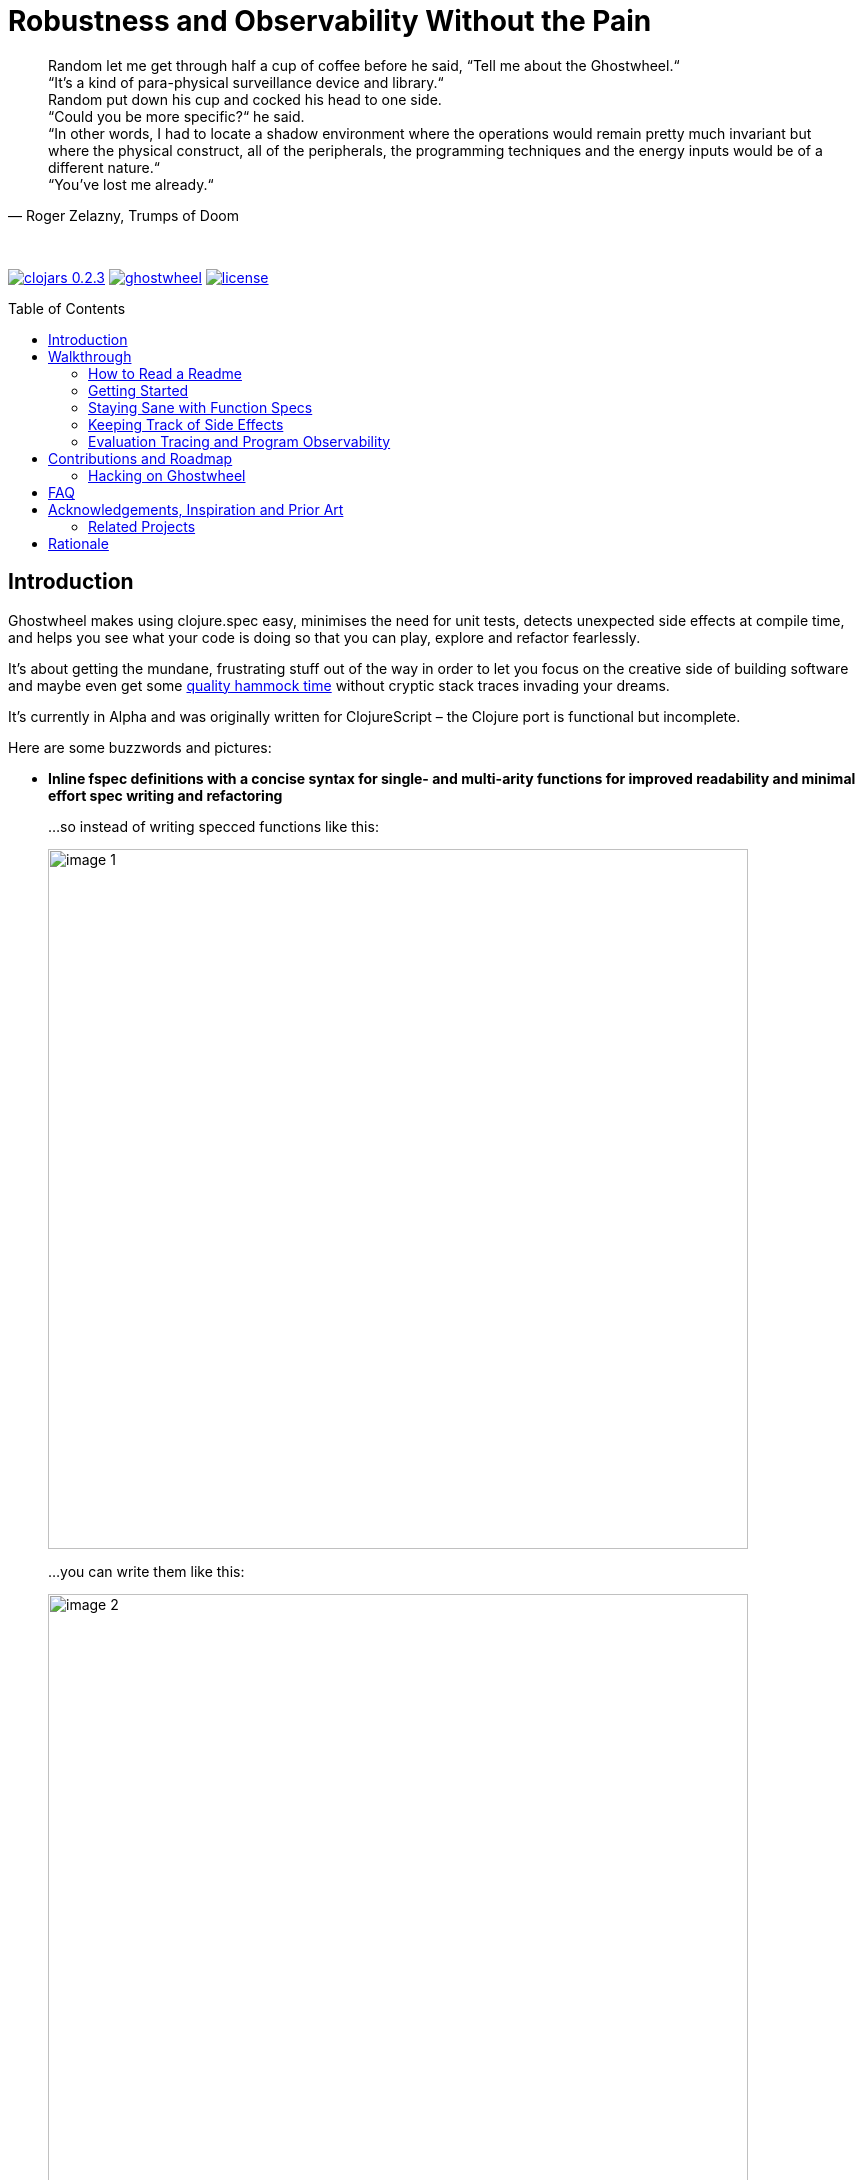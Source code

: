 # Robustness and Observability Without the Pain
:linkattrs:
:toc:
:toc-placement!:
:hardbreaks:
:sectanchors:
ifdef::env-github[]
:imagesdir: https://gnl.gitlab.io/images
:tip-caption: :bulb:
:note-caption: :information_source:
:important-caption: :heavy_exclamation_mark:
:caution-caption: :fire:
:warning-caption: :warning:
endif::[]
ifndef::env-github[]
:imagesdir: ../gnl.gitlab.io/public/images
endif::[]

[quote, 'Roger Zelazny, Trumps of Doom']
Random let me get through half a cup of coffee before he said, “Tell me about the Ghostwheel.“
“It's a kind of para-physical surveillance device and library.“
Random put down his cup and cocked his head to one side.
“Could you be more specific?“ he said.
“In other words, I had to locate a shadow environment where the operations would remain pretty much invariant but where the physical construct, all of the peripherals, the programming techniques and the energy inputs would be of a different nature.“
“You've lost me already.“

{zwsp}

image:clojars-0.2.3.svg[link=https://clojars.org/gnl/ghostwheel] image:https://cljdoc.xyz/badge/gnl/ghostwheel[link=https://cljdoc.xyz/jump/release/gnl/ghostwheel] image:license.svg[link=https://choosealicense.com/licenses/epl-2.0]

toc::[]

## Introduction

Ghostwheel makes using clojure.spec easy, minimises the need for unit tests, detects unexpected side effects at compile time, and helps you see what your code is doing so that you can play, explore and refactor fearlessly.

It's about getting the mundane, frustrating stuff out of the way in order to let you focus on the creative side of building software and maybe even get some link:https://gnl.gitlab.io/images/clojurian-using-ghostwheel.gif[quality hammock time^] without cryptic stack traces invading your dreams.

It's currently in Alpha and was originally written for ClojureScript – the Clojure port is functional but incomplete.

Here are some buzzwords and pictures:

// TODO: Add notes on runtime and compile time performance impact

[[gspec-comparison]]
- *Inline fspec definitions with a concise syntax for single- and multi-arity functions for improved readability and minimal effort spec writing and refactoring*
+
...so instead of writing specced functions like this:
+
image::image-1.png[,700]
+
...you can write them like this:
+
image::image-2.png[,700]
+
...or using the alternative symbolic operators (with ligatures):
+
image::image-3.png[,700]

- *Automagical generative testing – off by default – of specced, side-effect-free functions on namespace reload, with human-readable expound-powered reporting and support for spec instrumentation of internal and external namespaces, including experimental specs for most of clojure.core*
+
The test generation works on Clojure, but the automatic execution on namespace reload and the fancy reporting are ClojureScript only for now.
+
image::image-6-1.png[,700]
+
image::image-6.png[,700]

- *Explicit side-effect annotations with heuristic compile-time validation (= making sure you stick to naming your unsafe functions with a bang)*
+
image::image-7.png[,700]
+
image::image-8.png[,700]

- *Comprehensive tracing of function I/O, bindings and all threading macros for smooth debugging and exploratory programming*
+
ClojureScript only at the moment.
+
image::image-9.png[,700]
+
[[tracing-screenshot]]
image::image-10.png[,700]

- *Effortless spec-based stub generation in nil-body functions for rapider prototyping*
+
image::image-11.png[,700]

- *Easy instrumentation of individual functions and namespaces with cljs.spec.test or orchestra on namespace reload*
+
image::image-12.png[,700]

- *Experimental automatic generation of Google Closure type annotations from fspec definitions*
+
WIP, ClojureScript only.
+
image::image-13.png[,700]
+
image::image-14.png[,700]

## Walkthrough

[quote, 'James S.A. Corey, Nemesis Games, The Expanse series']
“There was a button,“ Holden said. “I pushed it.“ +
“Jesus Christ. That really is how you go through life, isn't it?“

{zwsp}

### How to Read a Readme

It's the age of smartphone notifications, cat videos and Twitter. You are not unlikely to have the attention span of a sleep-deprived parakeet and this walkthrough looks terrifyingly long (it's just the pictures, really). Here's your personal read-it/skim-it guide:

*Definitely read:*

CAUTION: <- Danger zone.

WARNING: Read this or strange things might happen that'll freak you out.

Stuff you simply need to know in order to use Ghostwheel effectively is written as regular text, like this.

*Better read:*

TIP: Tips and tricks to make the most of Ghostwheel. Not critical but highly recommended.

*Maybe skim:*

NOTE: This is additional information on how and/or why something works the way it does. Read if you are curious or intend to open an issue and aren't certain if it's Ghostwheel's fault. Otherwise non-essential so feel free to skip or skim it. I'll be silently judging you.

### Getting Started

. Make sure your Clojure version is at least 1.9.0 and add the artifact to your build configuration:
+
image:clojars-0.2.3.svg[link=https://clojars.org/gnl/ghostwheel]
+
See the changelog for the pre-release version and the newest features and fixes.
+
[WARNING]
--
It is currently recommended that you follow this walkthrough in a ClojureScript environment running in Chrome using https://github.com/thheller/shadow-cljs[Shadow CLJS] or https://github.com/bhauman/lein-figwheel[Figwheel] for hot-reloading – the Clojure port is still quite bare-bones as described in the introduction.

Shadow CLJS has the additional advantage of apparently being the only build tool able to pick up changes in namespace metadata when hot-reloading (and without cleaning the whole build) because it is not affected by https://dev.clojure.org/jira/browse/CLJS-1926[this bug].
--
. ClojureScript only – setup link:https://github.com/binaryage/cljs-devtools[CLJS DevTools]

. ClojureScript only – add `:external-config {:ghostwheel {}}` to the compiler options in your development build config.
+
CAUTION: Make sure not to add `:ghostwheel` to your production build config or you might end up with tracing, testing or instrumentation code in production.

. Require it from the namespaces you intend to use it in
+
```clojure
(:require [ghostwheel.core :as g
            :refer [>defn >defn- >fdef => | <- ?]])
```
NOTE: `\=>`, `|`, `\<-` and `?` <<gspec-syntax, are optional>>

. Optional – override the default configuration
+
Ghostwheel's behaviour is determined individually for each function by merging the configuration maps – default config -> global/compiler config -> namespace metadata -> function metadata. The more intrusive functionality is disabled by default to avoid any nasty surprises.
+
Here's the default configuration map – each option (except `::extrument`) can be overridden on any level and will be explained in more detail in the relevant sections below.
+
```clojure
{;; Evaluation trace verbosity level. 0 disables all tracing code generation.
 ::trace           0

 ;; #RRGGBB, #RGB, or keyword from the `ghostwheel-colors` map.
 ::trace-color     :violet

 ;; When disabled no checks of any kind are
 ;; performed and no test code is generated.
 ::check           false

 ;; Determines whether Ghostwheel should warn on missing fspecs
 ;; and plain (non-Ghostwheel) `defn` usage. When enabled on a
 ;; namespace or higher level, you can exclude individual `defn`s or
 ;; `declare`s by setting it to false in their respective metadata
 ::check-coverage  false

 ;; Disable side effect detection
 ::ignore-fx       false

 ;; Number of generative tests performed when quick-checking (on hot-reload)
 ::num-tests       0

 ;; Number of generative tests performed when checking extensively (test suite)
 ::num-tests-ext   100

 ;; Determines which of the above two options should take
 ;; precedence. Set to true in your test build configuration.
 ::extensive-tests false

 ;; Spec-instrument functions on namespace reload.
 ::instrument      false

 ;; Spec-instrument functions on namespace reload using
 ;; orchestra, which spec-checks the output in addition to
 ;; the input. Use either this or `::instrument`, not both.
 ::outstrument     false

 ;; Nilable vector of qualified external namespaces or functions
 ;; (unquoted) to spec-instrument before and unstrument after
 ;; testing to catch incorrect function calls at test time without
 ;; the runtime performance impact. Fspecs must be defined for
 ;; the relevant functions in a `require`d namespace using either
 ;; `s/fdef` or Ghostwheel's `>fdef`. Only works down to the
 ;; namespace level, cannot be set for an individual function.
 ::extrument       nil}
```
+
Note that Ghostwheel uses `ghostwheel.core`-qualified keywords for its configuration, except in the `:ghostwheel {}` compiler options map. To minimise verbosity you can use namespaced maps for the namespace metadata like this:
+
```clojure
(ns test-chamber.one
  #:ghostwheel.core{:check     true
                    :num-tests 10}
  ...)
```
+
There's no need for this in the function metadata – if you alias Ghostwheel with `ghostwheel.core :as g` you can just reference the options as `::g/check`.

// TODO: A note on metadata

### Staying Sane with Function Specs

[quote, 'Neil Gaiman & Terry Pratchett, Good Omens: The Nice and Accurate Prophecies of Agnes Nutter, Witch']
25 And the Lord spake unto the Angel that guarded the eastern gate, saying "`Where is the flaming sword that was given unto thee?`" +
26 And the Angel said, "`I had it here only a moment ago, I must have put it down somewhere, forget my own head next.`" +
27 And the Lord did not ask him again.

{zwsp}

Function specs are generally defined inline using the `>defn` macro, except when defining them for functions in external namespaces – mainly for instrumentation – in which case `>fdef` is used.

`>defn` is almost identical to `defn`, except that the first body form must be an inline spec definition using the gspec syntax (to be explained in detail in the <<gspec-syntax,next section>>):

[[gspec-example]]
```clojure
(>defn ranged-rand
   "I was lifted straight from the clojure.spec guide"
   [start end]
   [int? int? | #(< start end)
    => int? | #(>= % start) #(< % end)]
   (+ start (long (rand (- end start)))))
```

TIP: Leave out the function body or set it to nil and you get an automatically generated, spec-instrumented stub, which, when passed the correct arguments, returns random data according to the spec.

TIP: The gspec can be set to nil – in which case no `s/fdef` block is generated – but it cannot be left out.


[NOTE]
--
Note that the actual parameter symbols are used in the anonymous predicates instead of `(\-> % :args :start)`, which is not only shorter, but also lets you do quick and clean rename refactorings in your IDE instead of having to hunt down non-namespaced keywords in multiple nested forms.

From the point of view of the programmer and the editor, the function arguments are bound to their respective symbols and can be freely referenced in any expression as expected, including the gspec which is considered just another body form inside the function.

In fact you can even use argument destructuring with this, except if you go too crazy with it (= more than one level of nesting) things can break due to an imperfect workaround for Clojure bugs https://dev.clojure.org/jira/browse/CLJ-2003[CLJ-2003] and https://dev.clojure.org/jira/browse/CLJ-2021[CLJ-2021].
--

`>fdef` is pretty much the same, except for the missing body forms:

```clojure
(>fdef ranged-rand
   [start end]
   [int? int? | #(< start end)
    => int? | #(>= % start) #(< % end)])
```

[TIP]
--
If you're using link:https://cursive-ide.com/[Cursive IDE], it's probably a good idea to use IntelliJ's intention actions to tell Cursive to resolve `>defn` and `>fdef` as `defn`, and `>defn-` as `defn-` – this way you get proper highlighting, formatting, error handling, structural navigation, symbol resolution, and refactoring support.

Just place the cursor on `>defn`, click on the light bulb that appears (or press Alt+Enter) and select `Resolve as...` -> `defn`.
--

Specs for multi-arity functions are defined in a similar way. For example, this is what a spec for `clojure.core/drop` would look like:

```clojure
(>fdef clojure.core/drop
  ([n]
   [nat-int? => fn?])
  ([n coll]
   [nat-int? (s/nilable seqable?) => seq?]))
```

Same principle when using `>defn` with multi-arity functions, just add the function bodies.

NOTE: Multi-arity functions where the return value specs vary between the different arities are handled correctly using the `:fn` fspec clause – `macroexpand-1` a `>defn` or `>fdef` form for details.

[[fdef-keyword]]
Sometimes you need to register an fspec under a keyword in the spec registry for use as part of another spec using `(s/def ::keyword (s/fspec ...))`.

Ghostwheel handles this by simply passing a qualified keyword to `>fdef` instead of a symbol:
```clojure
(>fdef ::nested-fspec
   [i s]
   [int? string? => string?])
```

NOTE: If `::g/check` is `false` and `::g/trace` is `0`, as in the default configuration, Ghostwheel does nothing other than generate a `defn` and an `fdef` block. When `:ghostwheel` isn't set to a truthy value in the compiler options, it doesn't generate any code whatsoever other than the plain `defn` block with the gspec vectors stripped – this is recommended for production builds.

[[gspec-syntax]]
#### The Gspec Syntax

`[arg-specs* (| arg-preds+)? \=> ret-spec (| fn-preds+)? (\<- generator-fn)?]`

`|` = `:st` – such that +
`\=>` = `:ret` – return value, same as in fspec +
`\<-` = `:gen` – generator, same as in fspec

NOTE: Throughout this guide the symbolic gspec operators `\=>`, `|` and `\<-` will be used instead of the equivalent keyword-based `:ret`, `:st` and `:gen`. The two sets are perfectly interchangeable and can even be freely mixed within the same gspec.

The number of `arg-specs` must match the number of function arguments, including a possible variadic argument – Ghostwheel will shout at you if it doesn't.

`arg-specs` for variadic arguments are defined as one would expect from standard fspec:

```clojure
(>fdef clojure.core/max
  [x & more]
  [number? (s/* number?) => number?])
```

[NOTE]
--
The `arg-preds`, if defined, are `s/and`-wrapped together with the `arg-specs` when desugared.

The `fn-preds` are equivalent to (and desugar to) spec's `:fn` predicates, except that the anonymous function parameter is the ret, and the args are referenced using their symbols. That's because in the gspec syntax spec's `:fn` is simply considered a 'such that' clause on the ret.
--

`?` can be used as a shorthand for `s/nilable`:

```clojure
(>fdef clojure.core/empty?
  [coll]
  [(? seqable?) => boolean?])
```

Nested gspecs are defined using the exact same syntax:

```clojure
(>fdef clojure.core/map-indexed
  ([f]
   [[nat-int? any? => any?] => fn?])
  ([f coll]
   [[nat-int? any? => any?] (? seqable?) => seq?]))
```

In the rare cases when a nilable gspec is needed `?` is put in a vector rather than a list:

```clojure
(>fdef clojure.core/set-validator!
  [a f]
  [atom? [? [any? => any?]] => any?])
```

TIP: For nested gspecs there's no way to reference the args in the `arg-preds` or `fn-preds` by symbol. The recommended approach here is to register the required gspec separately by using `>fdef` with a keyword <<fdef-keyword,as described>> in the previous section.
//You can do it with `#(\-> % :arg1)` in the `arg-preds`, but that won't work in the `fn-preds` and it's quite messy anyway. You could theoretically use a nested `(s/fspec ...)` instead of a gspec, but that gets unwieldy quick.

TIP: The `ghostwheel.specs.clojure.core` namespace contains specs for many of the functions in `clojure.core`. It's not recommended that you try and instrument it as a whole at this point – there's a number of ways in which that's likely to blow up in your face – but it can serve as a good reference on how to write different types of gspecs correctly.

NOTE: Nested gspecs with one or more `any?` argspecs desugar to `ifn?`, so as not to mess up generative testing. This can be overridden by passing a generator – even an empty one, that is simply adding `\<-` or `:gen` to the gspec – in which case the gspec will desugar exactly as specified.
{zwsp}
The assumption here is that `any?` does not imply that the function can in fact handle any type of argument.
{zwsp}
You should still write out nested gspecs, even if they are as simple as `[any? \=> any?]` – this is useful as succinct documentation that this particular function receives exactly one argument.

[NOTE]
--
The gspec syntax has a number of advantages:

- It's much more concise and easier to write and read (see the <<gspec-comparison,comparison>> in the introduction section above)

- It's inline, so you can see at a glance what kind of data a function expects and returns right under the docstring and arg list, for example when previewing the function definition in your editor

- Renaming/refactoring parameters is a breeze – just use your IDE's symbol rename functionality and all references in the predicate functions will be handled correctly.

- You can reliably bypass Ghostwheel temporarily by simply changing `>defn` to `defn` - the minimal performance impact of evaluating the gspec vector as the first body form aside, nothing will break because `>defn` syntax is valid `defn` syntax.
--

#### Testing Specced Functions

[[testing-config]]
Set `::g/check` and `::g/num-tests` to enable generative testing...

```clojure
(ns re-frame-playground.ghostwheel
  #:ghostwheel.core{:check     true
                    :num-tests 10}
  ...)
```

...and define a simple function:

```clojure
(>defn addition
  [a b]
  [pos-int? pos-int? => int? | #(> % a) #(> % b)]
  (- a b))
```

This will generate the `defn`, `fdef`, and testing code for `addition`, but it won't actually run the test. Open the Chrome DevTools console, put `(g/check)` at the bottom of your namespace and save the file.

If you have hot-reloading set up correctly and didn't get too overzealous fixing bugs in the example code _before you were told to_, you should get something resembling this:

image::image-15.png[,700]

Yay! Ghostwheel is already proving invaluable. Fix it by changing `(- a b)` to `(+ a b)`, save the file, go back to the console, and rejoice:

image::image-16.png[,700]

[[shadow-hooks]]
[TIP]
--
You can make re-rendering in a ClojureScript hot-reloading workflow dependent on successful test completion. If you're using Shadow CLJS you can set the after-load hook like this:
`:devtools {:after-load-async ghostwheel.core/post-check-async}`
And use metadata on the re-render function to add it to the queue:
`(defn ^:dev/after-load mount-root [] ...)`

The Ghostwheel hook will short-circuit the hook queue if a test fails in any namespace and no re-render will be triggered.
--

NOTE: In multi-arity functions each arity is tested as a separate function to ensure adequate test coverage, so a function with 3 arities and `::g/num-tests 5` will have 15 spec checks run against it.

NOTE: Only enabling `::g/check` and leaving `::g/num-tests` at the default value of 0 would enable the various side effect and Ghostwheel coverage checks – `::g/check-coverage` – but no generative testing.

#### Performance Considerations or How Much Generative Testing Is Enough

Depending on the number and kind of functions in a namespace as well as the dependencies between namespaces, even basic testing on every reload could take long enough to make your fancy hot-reloading workflow useless. The general idea here is to keep `::g/num-tests` low enough that the tests complete in a reasonable amount of time, but high enough that you still catch a relatively large number of errors on every run.

NOTE: Keep in mind that the tests are only executed per namespace reload – whenever `(g/check)` is called – so if you're working on some view and hot-reloading its namespace, only the tests defined there (if any) would run. If you change something deep down in a namespace that's heavily depended on, more namespaces will be reloaded and more tests will run.

Either way – _you should not be relying on this alone_, especially for functions with complex input and a larger number of parameters. Setup a separate test build config just like you would when writing unit tests, set `:ghostwheel {:extensive-tests true}` in the compiler options, set `::g/num-tests-ext` as high as possible without making your test times unacceptable, and run the whole thing in a CI environment and/or on a regular basis – before coffee breaks, merges to master, releases, etc.

// TODO: Add note about optimising this process with spec generators.

Tweak the `::g/num-tests` and `::g/num-tests-ext` numbers on a global, namespace and function level as needed and feel free to share what worked for you, so the defaults and recommendations can be improved based on more real world data.

### Keeping Track of Side Effects

[quote, 'Erik Wolpaw and Jay Pinkerton, Portal 2']
“These bridges are made from natural light that I pump in from the surface. If you rubbed your cheek on one, it would be like standing outside with the sun shining on your face. It would also set your hair on fire, so don't actually do it.“

{zwsp}

By default functions are considered pure and during compile time Ghostwheel will do its magic to detect potential side effects in any function defined with `>defn` – calling functions with an `!` at the end, `do` blocks, multiple-form `when`, `let` and `defn`/`fn`, known unsafe operations, stuff like that – and store the evidence so that it can link:https://gnl.gitlab.io/images/ghostwheel-and-side-effects.gif[politely inform you^] of your transgressions during testing.

It won't run any automatic generative tests if a function is found to be unsafe, whether it's due to detected side effects or explicit annotation.

NOTE: Ghostwheel assumes functions to be (STM- and test-) safe by default, that is – not having unsafe/permanent side effects, which isn't necessarily the same thing as pure. For the purpose of this guide we will however use the terms interchangeably, to the absolute horror of purists everywhere.

You can disable side effect detection with the `::g/ignore-fx` option in which case Ghostwheel will simply trust the name of the function (`...!` = unsafe) and behave accordingly.

CAUTION: If you set `::g/ignore-fx true` for an actually unsafe function that has been incorrectly named as safe, and have `::g/check` enabled, `::g/num-tests` set to > 0 as well as a valid gspec and a call to `(g/check)` at the bottom of the namespace, generative testing _will_ be performed, side effects and all. This could be bad.

CAUTION: Side effect detection is a heuristic and in no way fail-safe operation, relying heavily on the assumption that you're not actively trying to shoot yourself in the foot. That being said, so far it seems to work pretty great in practice, and where it occasionally fails, the likelihood of false positives is significantly higher than that of false negatives so the chances of side effects actually seeping through the cracks and setting your hair on fire are relatively low.

This is pretty much the gist of it – read on for a more detailed description of what all this looks like in practice.

#### Getting Your Hands Dirty with Side Effects

Let's take the function we defined in the previous section and map it over a collection of numbers, but make sure you have `::g/check` and `::g/num-tests` <<testing-config,set correctly>> first.

```clojure
(>defn addition
  [a b]
  [pos-int? pos-int? => int? | #(> % a) #(> % b)]
  (+ a b))

(>defn increase-numbers
  [increment numbers]
  [int? (s/coll-of int?) => (s/coll-of int?)]
  (map (partial addition increment) numbers))

(g/check)
```
The two should check out fine:

image::image-17.png[,700]

We will then decide that it's a good idea to send an email every time two numbers are added together and modify `addition` accordingly:

```clojure
(>defn addition
  [a b]
  [pos-int? pos-int? => int? | #(> % a) #(> % b)]
  (let [result (+ a b)]
    (println "Sending mail with" result "(not really)")
    result))
```

image::image-18.png[,700]

So that didn't go too well. Both `addition` and its caller `increase-numbers` fail their checks – `addition` because of the detected side effects, and `increase-numbers` because it's calling the former, the body of which is now replaced with exception-throwing code until the whole messy situation is remedied.

NOTE: The whole "replaced with exception-throwing code" thing does sound kinda scary, admittedly, but it's necessary – otherwise, while `addition` may fail its side effect checks and thus be excluded from testing, `increase-numbers` would still be happily passing its own, calling `addition` and sending out mails.

If you're serious about the impurity, traitor to the Church of Functional Programming that you are, you can make Ghostwheel shut up by renaming your function to suffix it with a `!` thus officially marking it as unsafe. Use your IDE to rename `addition` to `addition!` now.

image::image-19.png[,700]

Okay, so it doesn't quite shut up yet, but it's for your own good. Even though Ghostwheel is now happy about `addition!` being correctly marked as unsafe, the infestation of impurity is still actively spreading to its callers!

Worry not – Ghostwheel will help you nip this insidious corruption in the bud. Correctly naming an unsafe function will cause all the previously innocent pure functions, which were calling the now branded offender in good faith, to fail their purity inspections as well and be given a chance for redemption. Go ahead and rename `increase-numbers` to `increase-numbers!`.

image::image-17.png[,700]

Don't be too quick to breathe a sigh of relief. The checks are fine, but that's just because all the side-effectful stuff is out in the open – as mentioned above, no generative testing is being done so whether your impure functions are doing what you think they're doing is anyone's guess. Not great, but that's what you get for messing with the dark side.

NOTE: That being said, some work's being done to make the testing and stubbing of side-effectful functions easy as well, but we ain't there yet.

Having recognised the error of your ways, please go ahead and remove the side effect from `addition!`:

```clojure
(>defn addition!
  [a b]
  [pos-int? pos-int? => int? | #(> % a) #(> % b)]
  (let [result (+ a b)]
    result))
```

image::image-20.png[,700]

To preserve the balance in the universe, purity can spread just as efficiently as its sinister counterpart – if you remove side effects from a function, Ghostwheel will warn you if it's still marked as unsafe and as soon as you rename it to remove the bang, it will now show the same warning for its potentially purified callers, and so on, until harmony is restored. Once you've renamed `increase-numbers!` as well, this should be the result:

image::image-17.png[,700]

This is nice. You can relax now. If any false positives/negatives come up, just add `::g/ignore-fx true` to the function metadata to disable side effect detection and open an issue on github to help improve it.


### Evaluation Tracing and Program Observability

[quote, 'Terry Pratchett, Lords and Ladies']
In fact, the mere act of opening the box will determine the state of the cat, although in this case there were three determinate states the cat could be in: these being Alive, Dead, and Bloody Furious.

{zwsp}

Specs are all nice and good, but often enough we want to take a peek at what's going on under the hood while it's going. Set the `::g/trace` option to anything from 0 to 5 to determine the trace verbosity and performance impact, and you're good to go.

[cols="2,5,5"]
.Ghostwheel trace levels
|===
|Trace level |What gets traced (additive) |What it's good for

|0
|Nothing
|Production

|1
|The function call is logged without any data
|Render functions

|2
|Function I/O
|Event handlers

|3
|Local bindings
|General debugging

|4
|Threading macros
|Better debugging

|5
|Anonymous functions
|Noisy debugging
|===

TIP: `::g/trace true` is equivalent to `::g/trace 4`, so you can just add the `^::g/trace` metadata to the function name.

[TIP]
--
A great workflow for working on a function is enabling the trace and passing a callback to `g/check` to have the function automatically called on namespace reload after the checks have completed successfully:

```clojure
(>defn ^::g/trace foo
  [a b]
  [int? int? => (s/coll-of number? :kind vector?)]
  (let [c (inc b)
        d (-> a (* 2) (- 20))]
    [(+ a b) (+ c d)]))

(g/check #(foo 2 4))
```

For this to work you'll also have to <<shadow-hooks,set your build system hooks>> correctly.

This way you immediately see <<tracing-screenshot,data flowing through the function>> on file save after every change (or the check results, if you messed up). Take a moment to zen out and revel in the intoxicating sense of power.
--

TIP: If you don't like the painstakingly selected default shade of blue-violet, you can change it with the `::g/trace-color` option. Philistine.

## Contributions and Roadmap

[quote, 'Terry Pratchett, Mort']
“I USHERED SOULS INTO THE NEXT WORLD. I WAS THE GRAVE OF ALL HOPE. I WAS THE ULTIMATE REALITY. I WAS THE ASSASSIN AGAINST WHOM NO LOCK WOULD HOLD.“ +
“Yes, point taken, but do you have any particular skills?“

{zwsp}

The blood of generations of LISPers is coursing through your veins? You've howled naked at the moon in arcane rituals ordained by the dark forces you summoned in order to gain your abilities? At this point you don't even see the parens?

Or maybe you just like breaking things and telling people about it. Either way, there's enough work to go around. First and foremost:

* Put it to use and report any issues you run into
* Submit PRs with gspecs for external libraries similar to the way they're done in `ghostwheel.specs.clojure.core`. You can probably figure out the recommended naming scheme.

Other than that, here's the rather loose roadmap, not necessarily sorted by priority or particularly rich on detail. PRs are welcome if anything should tickle your fancy (or annoy the hell out of you), but if you are planning on doing anything bigger maybe open an issue first so we can discuss it.

* Complete Clojure port including support for a global compiler-level configuration similar to ClojureScript.
* Setup continuous integration
* Solve miscellaneous issues around fully instrumenting the `ghostwheel.specs.clojure.core` namespace during testing
* Get the Closure type annotations working properly
* Integrate link:https://github.com/bhauman/spell-spec[bhauman/spell-spec]

### Hacking on Ghostwheel

The quickest and easiest way is probably to use Shadow CLJS and copy an external namespace into the `src` directory with the correct directory structure – it will then override whatever's on the classpath. See the Shadow CLJS guide for details.

For a more solid environment - setup a playground project with something like re-frame, link your Ghostwheel repo under the `checkouts` folder and add `checkouts/ghostwheel/src` to the source path. This way Shadow CLJS will watch the Ghostwheel namespaces for changes as well and hot-reload accordingly.

A similar setup should be possible with Figwheel as well – feel free to contribute documentation for that if you're using it.

For debugging the code generating functions in `ghostwheel.core` there's a code block at the bottom of the namespace which you can use to trace them at runtime in ClojureScript. Some of the symbol generation here and there can trip it up, but it generally works quite well.

## FAQ

- *_Q: Can I trust Ghostwheel not to break my code?_*
+
*A*: Every build is extensively tested with a combination of manually written and generated tests for a large number of configuration option combinations (including all tracing levels) with production and development build configurations in three environments - Clojure, node, and headless Chrome. The generated code is evaluated to make sure it behaves exactly like the code that went in and the fspec generation is tested with a number of convoluted gspecs to make sure everything desugars as expected.
+
In production mode with Ghostwheel disabled, the gspec vectors are simply stripped from the `>defn` blocks and a plain `defn` is generated, independent of any other configuration. There are less than 20 lines of Ghostwheel code involved in this scenario and they are also unit-tested to ensure that the produced `defn` is identical to the `>defn` minus the gspecs. `>fdef` and `g/check` simply output nil.
+
Test coverage for the somewhat less critical parts (testing, instrumentation, etc.) is not yet 100% but getting there.
+
Purely cosmetic bugs in tracing and reporting are more difficult to test and thus more likely.
+
All that being said, Ghostwheel is Alpha software and you should proceed with care, especially on Clojure where it's even more Alpha.

- *_Q: Can I use Ghostwheel for test generation with existing fspecs defined with `s/fdef`?_*
+
*A*: Adding support for this was considered and ultimately decided against for the time being. It would add complexity and a maintenance workload in order to enable the use of a small subset of Ghostwheel's functionality in a subpar manner, because there's a number of checks and validations Ghostwheel cannot perform without the inline gspecs, and some aspects of its behaviour would change as well.
+
You can still use Ghostwheel with nil gspecs and take advantage of the side effect detection, tracing functionality and easy instrumentation. Extracting the test generation code into a separate library may be considered further down the line.
+
What _is_ on the roadmap however, is the ability to convert fspecs to gspecs for an easier migration of existing code bases.

- *_Q: What does tracing have to do with testing and why is it not a separate project?_*
+
*A*: Primarily because tracing needs to be aware of the automated testing so as not to interfere with it. That aside, I rely heavily on both spec-checking and tracing in my own workflow and like having the UI tightly integrated like this.
+
If you're only interested in tracing you can use `>defn` with nil gspecs and the default configuration plus a per function `^::g/trace`. There are also some vague plans in the works to involve tracing in the testing process, but that's still taking shape.

- *_Q: How are `>defn` and `>fdef` pronounced in conversation?_*
+
*A*: Ghostwheel-def-n / g-def-n and ghostwheel-f-def / g-f-def respectively.

- *_Q: Why not use a statically typed language?_*
+
*A*: Not touching that one with a ten foot pole.

## Acknowledgements, Inspiration and Prior Art

Ghostwheel builds on https://clojure.org/about/spec[clojure.spec], https://github.com/bhb/expound[expound], https://github.com/jeaye/orchestra[orchestra], https://github.com/Day8/clairvoyant[clairvoyant], https://github.com/gnl/re-frame-tracer[re-frame tracer], and https://github.com/lambdaisland/uniontypes[lambdaisland's uniontypes].

Some other projects and people without which/whom it likely wouldn't exist in its current form or at all, in no particular order:

https://github.com/plumatic/schema[plumatic's schema] for offering a glimpse into the future of generative testing for quite some time before spec was introduced;

https://github.com/thheller/shadow-cljs[Thomas Heller's Shadow CLJS] and https://github.com/bhauman/lein-figwheel[Bruce Haumann's Figwheel] – for providing robust hot-reloading which is essential to ClojureScript development and to the Ghostwheel experience in particular;

https://github.com/binaryage/cljs-devtools[BinaryAge's CLJS DevTools], without which ClojureScript tracing and data inspection would be a lot less fun;

https://github.com/pkamenarsky/[Philip Kamenarsky] for introducing me to Clojure and Haskell, providing valuable feedback during the development of Ghostwheel, and many insightful conversations about some of the concepts that inspired it;

https://github.com/swannodette[David Nolen] for his initial work and documentation on https://github.com/clojure/clojurescript/wiki/Compile-Time-Type-Checking[integrating Google Closure type checking] and his work on ClojureScript in general;

And last but not least, https://github.com/richhickey[our cherished BDFL] and his minions, working tirelessly to bestow upon us the magic of Clojure, without which Ghostwheel would be somewhere between significantly more difficult to write and plain impossible.

### Related Projects

https://github.com/clojure/core.typed[core.typed]

https://github.com/arohner/spectrum[Spectrum]

https://github.com/Day8/re-frame-10x[re-frame-10x]

https://github.com/philoskim/debux[Debux]

## Rationale
[quote, 'Unknown historian, The Clojure Chronicles']
The demon hath return'd from the darkest depths of the underworld, whither he was banish'd when he dared raise his crooked hand against the Macro. His soul – wrapp'd in shadows, his mind – clouded, full of evil and despair. He is the AntiLISP. He speaketh with a twisted tongue and casteth confusion with his words – sweet and cunning – about types and proofs. +
 +
Hearken! Raise your armies! Sharpen your parens and gather your bravest heroes! War is upon us.

{zwsp}

Clojure is beautiful. The simplicity, clarity, flexibility and immediacy of it; immutable data, macros, the powerful REPL, paredit/parinfer, STM, the list goes on.

On the other hand, the lack of easy, comprehensive type verification before spec came along, sometimes meant frustrating time spent hunting down pointless runtime exceptions – with stack traces and error messages ranging from not particularly helpful to openly mocking – and less willingness to do major refactoring for justified fear of breaking something not immediately visible and painful to debug.

When making changes to any medium sized codebase, one could, despite being careful and having the best of intentions, end up with a link:https://gnl.gitlab.io/images/refactoring-clojure-without-spec.gif[less than stellar experience^].

In this context spec is a huge step forward and elevates Clojure onto a whole new level of robustness, maintainability, and painless usability. And it does so the Clojure way - by providing simple and powerful tools, making their application easy and natural, and getting out of the way, leaving it up to the programmer to decide how and to what extent they want to use them.

When it comes to defining function specs, however, it's quite verbose and the actual day to day usage is a little rough around the edges. The gspec syntax was born as a solution, taking inspiration from some static type systems and mathematical notation, while staying Clojure-like enough to be a seamless fit.

Generating the nil-body stubs and automatically defining the tests naturally followed from there, which in turn inspired the heuristic side effect detection to serve as a safeguard against inadvertently doing I/O during testing and to provide additional insight into the code by helping keep unsafe operations explicit.

It is my hope that Ghostwheel will help lower the barrier to using spec and contribute to its wider adoption, which will reduce the need for writing unit tests to a minimum and generally do wonders for overall Clojure code quality.

While spec provides the ability to quickly track down many type and logic errors, it doesn't remove the need to observe the function in operation, as a tool for both debugging and thinking. Common techniques for achieving this include:

- running code fragments in the REPL for parts of a function that one wants to see in action, which can force one to create intermediate mock data (which may or may not be an accurate representation of the original environment) or to break functions and bindings apart beyond the point where it would make sense from a complexity/readability perspective;

- interspersing logging statements throughout the code and sometimes forgetting them there or breaking something along the way and introducing weird bugs, not to mention the hassle of adding and removing them while trying to zero in on the point of interest;

- setting breakpoints and using a step-by-step debugger, which can be quite akin to trying to take in a landscape through a straw.

Compared to these, seeing the data as it flows through each part of a function at a glance in a tree of evaluated expressions is quite a bit more efficient, enjoyable, and conducive to thinking about the operations and architecture involved on a higher level.

Essentially, Ghostwheel is about reaching a higher state of flow by removing the barriers between your mind and your code, and taking a lot of pedestrian busywork off your shoulders to put it where it belongs – with the computer.

Now go forth and create, fellow maker. Use your new-found powers for good.

{zwsp}

Copyright (c) 2018 George Lipov +
Licensed under the link:https://choosealicense.com/licenses/epl-2.0/[Eclipse Public License 2.0]

